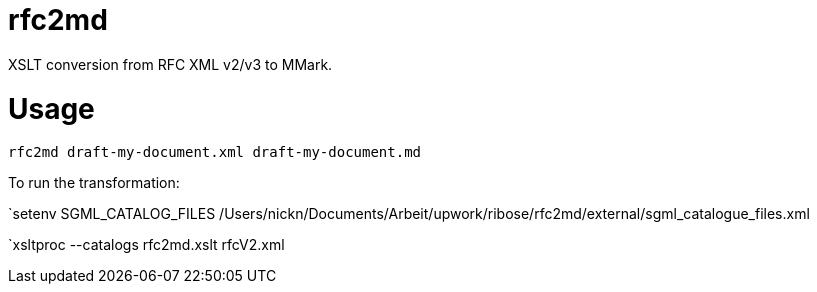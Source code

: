 = rfc2md

XSLT conversion from RFC XML v2/v3 to MMark.

= Usage

[[app-listing]]
[source,sh]
----
rfc2md draft-my-document.xml draft-my-document.md
----


To run the transformation:

`setenv SGML_CATALOG_FILES /Users/nickn/Documents/Arbeit/upwork/ribose/rfc2md/external/sgml_catalogue_files.xml

`xsltproc --catalogs  rfc2md.xslt rfcV2.xml
